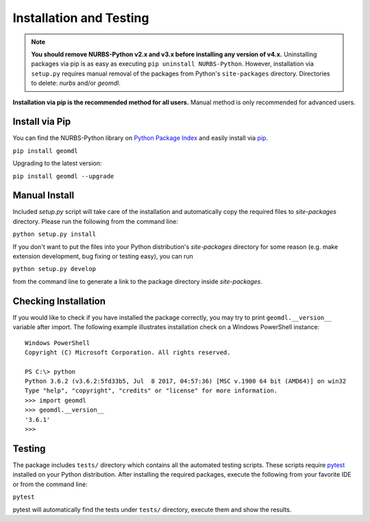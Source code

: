 Installation and Testing
^^^^^^^^^^^^^^^^^^^^^^^^

.. note::

    **You should remove NURBS-Python v2.x and v3.x before installing any version of v4.x.**
    Uninstalling packages via pip is as easy as executing ``pip uninstall NURBS-Python``.
    However, installation via ``setup.py`` requires manual removal of the packages from Python's ``site-packages``
    directory. Directories to delete: *nurbs* and/or *geomdl*.

**Installation via pip is the recommended method for all users.** Manual method is only recommended for advanced users.

Install via Pip
===============

You can find the NURBS-Python library on `Python Package Index <https://pypi.org/project/geomdl>`_ and easily install
via `pip <https://pip.pypa.io/en/stable/>`_.

``pip install geomdl``

Upgrading to the latest version:

``pip install geomdl --upgrade``

Manual Install
==============

Included *setup.py* script will take care of the installation and automatically copy the required files to
*site-packages* directory. Please run the following from the command line:

``python setup.py install``

If you don't want to put the files into your Python distribution's *site-packages* directory for some reason (e.g.
make extension development, bug fixing or testing easy), you can run

``python setup.py develop``

from the command line to generate a link to the package directory inside *site-packages*.

Checking Installation
=====================

If you would like to check if you have installed the package correctly, you may try to print ``geomdl.__version__``
variable after import. The following example illustrates installation check on a Windows PowerShell instance::

    Windows PowerShell
    Copyright (C) Microsoft Corporation. All rights reserved.

    PS C:\> python
    Python 3.6.2 (v3.6.2:5fd33b5, Jul  8 2017, 04:57:36) [MSC v.1900 64 bit (AMD64)] on win32
    Type "help", "copyright", "credits" or "license" for more information.
    >>> import geomdl
    >>> geomdl.__version__
    '3.6.1'
    >>>

Testing
=======

The package includes ``tests/`` directory which contains all the automated testing scripts.
These scripts require `pytest <https://pytest.readthedocs.io/en/latest>`_ installed on your Python distribution.
After installing the required packages, execute the following from your favorite IDE or from the command line:

``pytest``

pytest will automatically find the tests under ``tests/`` directory, execute them and show the results.
